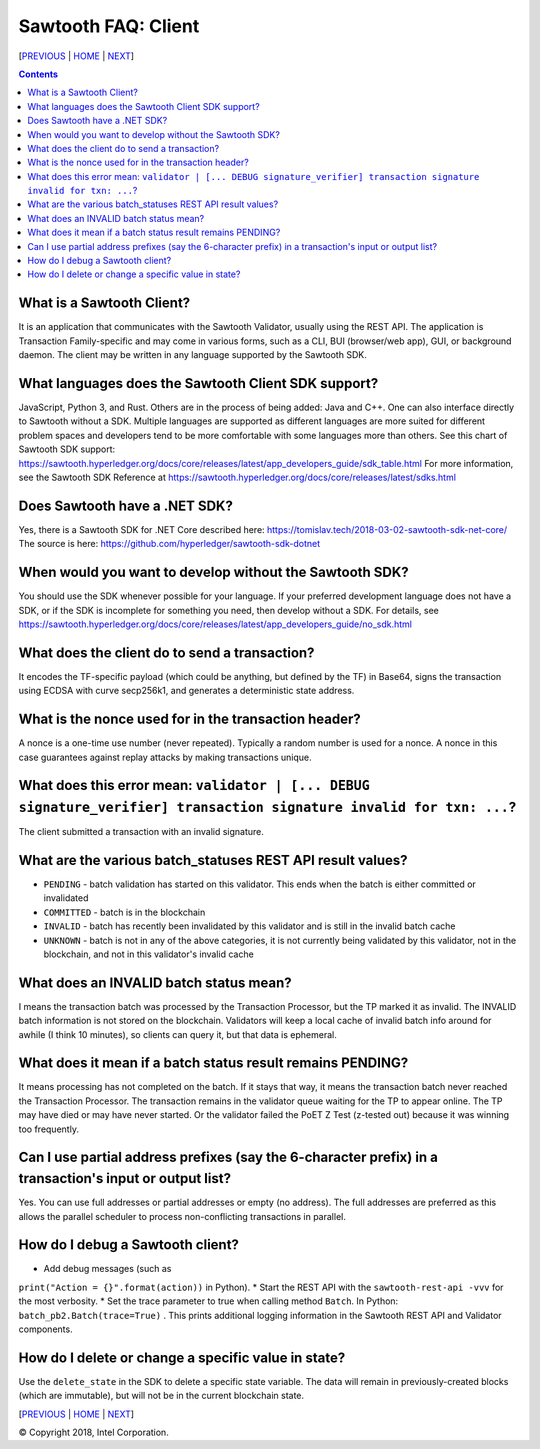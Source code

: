 Sawtooth FAQ: Client
====================
[PREVIOUS_ | HOME_ | NEXT_]

.. contents::


What is a Sawtooth Client?
--------------------------
It is an application that communicates with the Sawtooth Validator, usually using the REST API.  The application is Transaction Family-specific and may come in various forms, such as a CLI, BUI (browser/web app), GUI, or background daemon.  The client may be written in any language supported by the Sawtooth SDK.

What languages does the Sawtooth Client SDK support?
-------------------
JavaScript, Python 3, and Rust.
Others are in the process of being added: Java and C++.
One can also interface directly to Sawtooth without a SDK.
Multiple languages are supported as different languages are more suited for different problem spaces and developers tend to be more comfortable with some languages more than others.
See this chart of Sawtooth SDK support:
https://sawtooth.hyperledger.org/docs/core/releases/latest/app_developers_guide/sdk_table.html
For more information, see the Sawtooth SDK Reference at
https://sawtooth.hyperledger.org/docs/core/releases/latest/sdks.html

Does Sawtooth have a .NET SDK?
------------------------------------
Yes, there is a Sawtooth SDK for .NET Core described here:
https://tomislav.tech/2018-03-02-sawtooth-sdk-net-core/
The source is here:
https://github.com/hyperledger/sawtooth-sdk-dotnet

When would you want to develop without the Sawtooth SDK?
------------------------------------------------------
You should use the SDK whenever possible for your language.
If your preferred development language does not have a SDK,
or if the SDK is incomplete for something you need, then develop without a SDK.
For details, see https://sawtooth.hyperledger.org/docs/core/releases/latest/app_developers_guide/no_sdk.html

What does the client do to send a transaction?
-------------------
It encodes the TF-specific payload (which could be anything, but defined by the TF) in Base64,
signs the transaction using ECDSA with curve secp256k1, and generates a deterministic state address.

What is the nonce used for in the transaction header?
-------------------
A nonce is a one-time use number (never repeated).  Typically a random number is used for a nonce.
A nonce in this case guarantees against replay attacks by making transactions unique.

What does this error mean: ``validator | [... DEBUG signature_verifier] transaction signature invalid for txn: ...``?
-----------------------
The client submitted a transaction with an invalid signature.

What are the various batch_statuses REST API result values?
-----------------------------------
* ``PENDING`` - batch validation has started on this validator. This ends when the batch is either committed or invalidated
* ``COMMITTED`` - batch is in the blockchain
* ``INVALID`` - batch has recently been invalidated by this validator and is still in the invalid batch cache
* ``UNKNOWN`` - batch is not in any of the above categories, it is not currently being validated by this validator, not in the blockchain, and not in this validator's invalid cache

What does an INVALID batch status mean?
-------------------------
I means the transaction batch was processed by the Transaction Processor, but the TP marked it as invalid. The INVALID batch information is not stored on the blockchain. Validators will keep a local cache of invalid batch info around for awhile (I think 10 minutes), so clients can query it, but that data is ephemeral.

What does it mean if a batch status result remains PENDING?
--------------------------
It means processing has not completed on the batch. If it stays that way, it means the transaction batch never reached the Transaction Processor.  The transaction remains in the validator queue waiting for the TP to appear online. The TP may have died or may have never started. Or the validator failed the PoET Z Test (z-tested out) because it was winning too frequently.

Can I use partial address prefixes (say the 6-character prefix) in a transaction's input or output list?
------------------------
Yes.  You can use full addresses or partial addresses or empty (no address).  The full addresses are preferred as this allows the parallel scheduler to process non-conflicting transactions in parallel.

How do I debug a Sawtooth client?
---------------------------
* Add debug messages (such as
``print("Action = {}".format(action))`` in Python).
* Start the REST API with the ``sawtooth-rest-api -vvv`` for the most verbosity.
* Set the trace parameter to true when calling method ``Batch``. In Python: ``batch_pb2.Batch(trace=True)`` .
This prints additional logging information in the Sawtooth REST API and Validator components.

How do I delete or change a specific value in state?
---------------------------------
Use the ``delete_state`` in the SDK to delete a specific state variable.
The data will remain in previously-created blocks (which are immutable),
but will not be in the current blockchain state.


[PREVIOUS_ | HOME_ | NEXT_]

.. _PREVIOUS: consensus.rst
.. _HOME: README.rst
.. _NEXT: rest.rst

© Copyright 2018, Intel Corporation.
